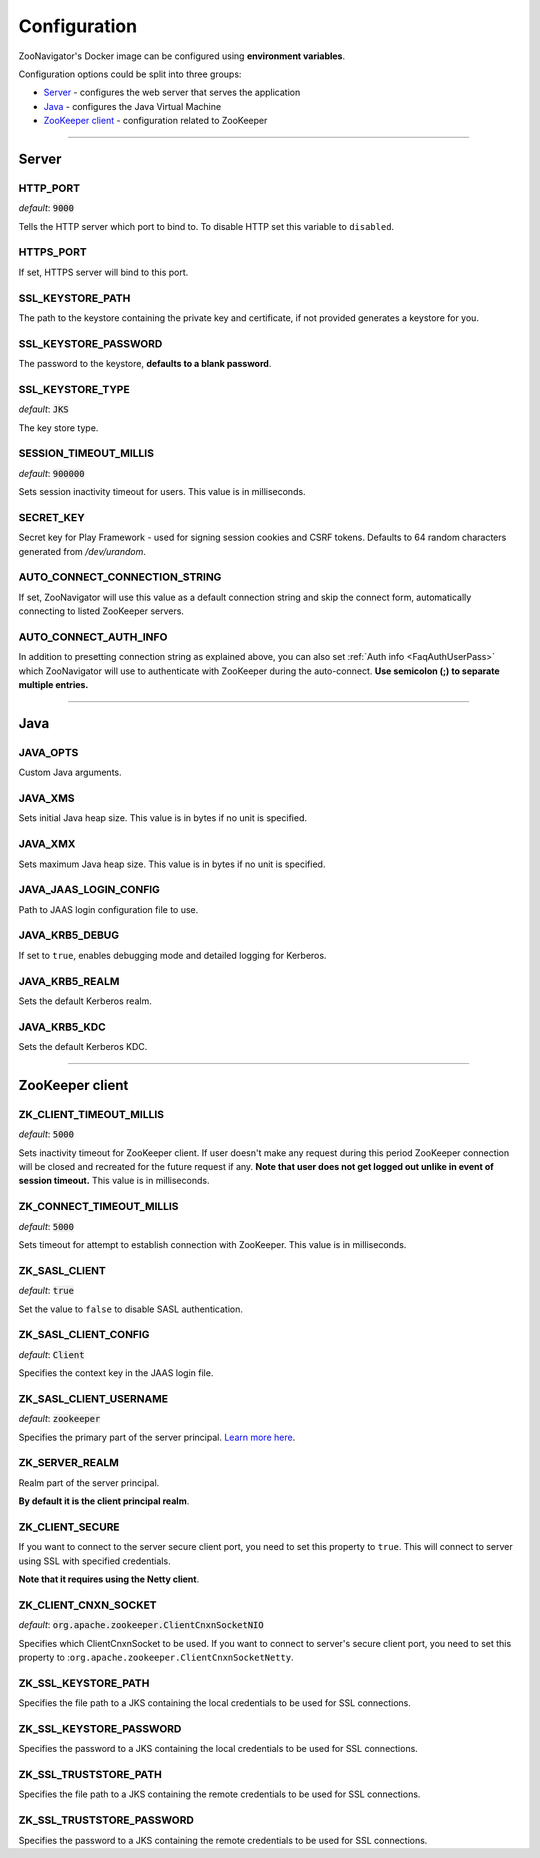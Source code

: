 =============
Configuration
=============

ZooNavigator's Docker image can be configured using **environment variables**.  

Configuration options could be split into three groups:

* `Server`_ - configures the web server that serves the application
* `Java`_ - configures the Java Virtual Machine
* `ZooKeeper client`_ - configuration related to ZooKeeper

----

******
Server
******

HTTP_PORT
---------
*default*: :code:`9000`  

Tells the HTTP server which port to bind to.
To disable HTTP set this variable to ``disabled``.


HTTPS_PORT
----------
If set, HTTPS server will bind to this port.


SSL_KEYSTORE_PATH
-----------------
The path to the keystore containing the private key and certificate, if not provided generates a keystore for you.


SSL_KEYSTORE_PASSWORD
---------------------
The password to the keystore, **defaults to a blank password**.


SSL_KEYSTORE_TYPE
-----------------
*default*: :code:`JKS`

The key store type.


SESSION_TIMEOUT_MILLIS
----------------------
*default*: :code:`900000`
  
Sets session inactivity timeout for users.  
This value is in milliseconds.


SECRET_KEY
----------
Secret key for Play Framework - used for signing session cookies and CSRF tokens.  
Defaults to 64 random characters generated from */dev/urandom*.


AUTO_CONNECT_CONNECTION_STRING
------------------------------
If set, ZooNavigator will use this value as a default connection string and skip
the connect form, automatically connecting to listed ZooKeeper servers.


AUTO_CONNECT_AUTH_INFO
----------------------
In addition to presetting connection string as explained above, you can also
set :ref:`Auth info <FaqAuthUserPass>` which ZooNavigator will use to authenticate with ZooKeeper
during the auto-connect.  
**Use semicolon (;) to separate multiple entries.**

----

****
Java
****

JAVA_OPTS
---------
Custom Java arguments.


JAVA_XMS
--------
Sets initial Java heap size.  
This value is in bytes if no unit is specified.


JAVA_XMX
--------
Sets maximum Java heap size.  
This value is in bytes if no unit is specified.


JAVA_JAAS_LOGIN_CONFIG
----------------------
Path to JAAS login configuration file to use.


JAVA_KRB5_DEBUG
---------------
If set to ``true``, enables debugging mode and detailed logging for Kerberos.


JAVA_KRB5_REALM
---------------
Sets the default Kerberos realm.


JAVA_KRB5_KDC
-------------
Sets the default Kerberos KDC.

----

****************
ZooKeeper client
****************

ZK_CLIENT_TIMEOUT_MILLIS
------------------------
*default*: :code:`5000`
  
Sets inactivity timeout for ZooKeeper client. If user doesn't make any request during this period ZooKeeper connection will be closed and recreated for the future request if any.  
**Note that user does not get logged out unlike in event of session timeout.**  
This value is in milliseconds.


ZK_CONNECT_TIMEOUT_MILLIS
-------------------------
*default*: :code:`5000`  

Sets timeout for attempt to establish connection with ZooKeeper.  
This value is in milliseconds.


ZK_SASL_CLIENT
--------------
*default*: :code:`true`  

Set the value to ``false`` to disable SASL authentication.


ZK_SASL_CLIENT_CONFIG
---------------------
*default*: :code:`Client`  

Specifies the context key in the JAAS login file.


ZK_SASL_CLIENT_USERNAME
-----------------------
*default*: :code:`zookeeper`

Specifies the primary part of the server principal. `Learn more here <https://zookeeper.apache.org/doc/r3.5.2-alpha/zookeeperProgrammers.html#sc_java_client_configuration>`_.


ZK_SERVER_REALM
---------------
Realm part of the server principal.  

**By default it is the client principal realm**.


ZK_CLIENT_SECURE
----------------
If you want to connect to the server secure client port, you need to set this property to ``true``.
This will connect to server using SSL with specified credentials.  

**Note that it requires using the Netty client**.


ZK_CLIENT_CNXN_SOCKET
---------------------
*default*: :code:`org.apache.zookeeper.ClientCnxnSocketNIO`  

Specifies which ClientCnxnSocket to be used. If you want to connect to server's secure client port, you need to set this property to :``org.apache.zookeeper.ClientCnxnSocketNetty``.


ZK_SSL_KEYSTORE_PATH
--------------------
Specifies the file path to a JKS containing the local credentials to be used for SSL connections.


ZK_SSL_KEYSTORE_PASSWORD
------------------------
Specifies the password to a JKS containing the local credentials to be used for SSL connections.


ZK_SSL_TRUSTSTORE_PATH
----------------------
Specifies the file path to a JKS containing the remote credentials to be used for SSL connections.


ZK_SSL_TRUSTSTORE_PASSWORD
--------------------------
Specifies the password to a JKS containing the remote credentials to be used for SSL connections.
